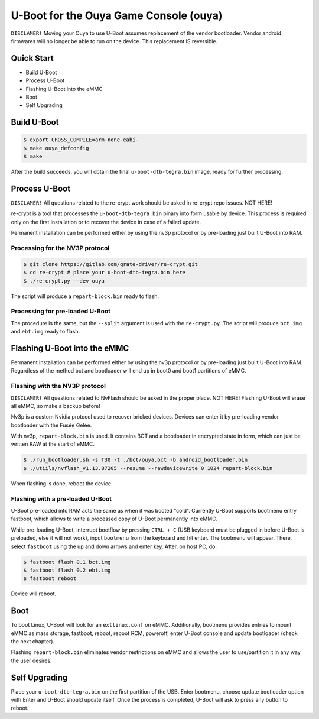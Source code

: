 .. SPDX-License-Identifier: GPL-2.0+

U-Boot for the Ouya Game Console (ouya)
=======================================

``DISCLAMER!`` Moving your Ouya to use U-Boot assumes replacement of the
vendor bootloader. Vendor android firmwares will no longer be able to run on the
device. This replacement IS reversible.

Quick Start
-----------

- Build U-Boot
- Process U-Boot
- Flashing U-Boot into the eMMC
- Boot
- Self Upgrading

Build U-Boot
------------

.. code-block:: bash

    $ export CROSS_COMPILE=arm-none-eabi-
    $ make ouya_defconfig
    $ make

After the build succeeds, you will obtain the final ``u-boot-dtb-tegra.bin``
image, ready for further processing.

Process U-Boot
--------------

``DISCLAMER!`` All questions related to the re-crypt work should be asked
in re-crypt repo issues. NOT HERE!

re-crypt is a tool that processes the ``u-boot-dtb-tegra.bin`` binary into form
usable by device. This process is required only on the first installation or
to recover the device in case of a failed update.

Permanent installation can be performed either by using the nv3p protocol or by
pre-loading just built U-Boot into RAM.

Processing for the NV3P protocol
********************************

.. code-block:: bash

    $ git clone https://gitlab.com/grate-driver/re-crypt.git
    $ cd re-crypt # place your u-boot-dtb-tegra.bin here
    $ ./re-crypt.py --dev ouya

The script will produce a ``repart-block.bin`` ready to flash.

Processing for pre-loaded U-Boot
********************************

The procedure is the same, but the ``--split`` argument is used with the
``re-crypt.py``. The script will produce ``bct.img`` and ``ebt.img`` ready
to flash.

Flashing U-Boot into the eMMC
-----------------------------

Permanent installation can be performed either by using the nv3p protocol or by
pre-loading just built U-Boot into RAM. Regardless of the method bct and bootloader
will end up in boot0 and boot1 partitions of eMMC.

Flashing with the NV3P protocol
*******************************

``DISCLAMER!`` All questions related to NvFlash should be asked in the proper
place. NOT HERE! Flashing U-Boot will erase all eMMC, so make a backup before!

Nv3p is a custom Nvidia protocol used to recover bricked devices. Devices can
enter it by pre-loading vendor bootloader with the Fusée Gelée.

With nv3p, ``repart-block.bin`` is used. It contains BCT and a bootloader in
encrypted state in form, which can just be written RAW at the start of eMMC.

.. code-block:: bash

    $ ./run_bootloader.sh -s T30 -t ./bct/ouya.bct -b android_bootloader.bin
    $ ./utiils/nvflash_v1.13.87205 --resume --rawdevicewrite 0 1024 repart-block.bin

When flashing is done, reboot the device.

Flashing with a pre-loaded U-Boot
*********************************

U-Boot pre-loaded into RAM acts the same as when it was booted "cold". Currently
U-Boot supports bootmenu entry fastboot, which allows to write a processed copy
of U-Boot permanently into eMMC.

While pre-loading U-Boot, interrupt bootflow by pressing ``CTRL + C`` (USB keyboard
must be plugged in before U-Boot is preloaded, else it will not work), input
``bootmenu`` from the keyboard and hit enter. The bootmenu will appear. There, select
``fastboot`` using the up and down arrows and enter key. After, on host PC, do:

.. code-block:: bash

    $ fastboot flash 0.1 bct.img
    $ fastboot flash 0.2 ebt.img
    $ fastboot reboot

Device will reboot.

Boot
----

To boot Linux, U-Boot will look for an ``extlinux.conf`` on eMMC. Additionally,
bootmenu provides entries to mount eMMC as mass storage, fastboot, reboot,
reboot RCM, poweroff, enter U-Boot console and update bootloader (check
the next chapter).

Flashing ``repart-block.bin`` eliminates vendor restrictions on eMMC and allows
the user to use/partition it in any way the user desires.

Self Upgrading
--------------

Place your ``u-boot-dtb-tegra.bin`` on the first partition of the USB. Enter
bootmenu, choose update bootloader option with Enter and U-Boot should update
itself. Once the process is completed, U-Boot will ask to press any button to reboot.
